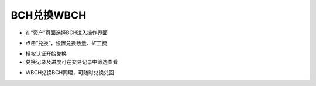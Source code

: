 BCH兑换WBCH
-------------------------

- 在“资产”页面选择BCH进入操作界面

.. image:: ../_static/zh-CN2.0/cn2018200070101.png
    :width: 320px
    :height: 675px
    :scale: 100%
    :align: center

- 点击“兑换”，设置兑换数量、矿工费

.. image:: ../_static/zh-CN2.0/cn2018200070102.png
    :width: 320px
    :height: 675px
    :scale: 100%
    :align: center

- 授权认证开始兑换

- 兑换记录及进度可在交易记录中筛选查看

.. image:: ../_static/zh-CN2.0/cn2018200070103.png
    :width: 320px
    :height: 675px
    :scale: 100%
    :align: center

- WBCH兑换BCH同理，可随时兑换兑回

.. image:: ../_static/zh-CN2.0/cn2018200070104.png
    :width: 320px
    :height: 675px
    :scale: 100%
    :align: center


